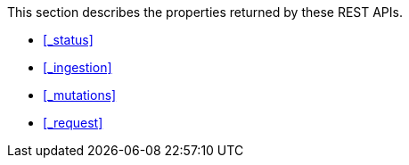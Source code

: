 This section describes the properties returned by these REST APIs.

* <<_status>>
* <<_ingestion>>
* <<_mutations>>
* <<_request>>
